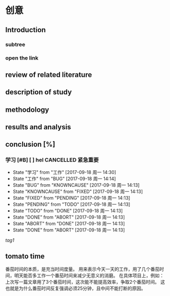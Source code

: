 ﻿#+OPTIONS: ^:{}

* 创意
** Introduction
*** subtree
*** open the link
** review of related literature
** description of study
** methodology
** results and analysis
**  conclusion [%]
*** 学习 [#B] [ ] hel                                  :CANCELLED:紧急重要:
- State "学习"       from "工作"       [2017-09-18 周一 14:30]
- State "工作"       from "BUG"        [2017-09-18 周一 14:14]
- State "BUG"        from "KNOWNCAUSE" [2017-09-18 周一 14:13]
- State "KNOWNCAUSE" from "FIXED"      [2017-09-18 周一 14:13]
- State "FIXED"      from "PENDING"    [2017-09-18 周一 14:13]
- State "PENDING"    from "TODO"       [2017-09-18 周一 14:13]
- State "TODO"       from "DONE"       [2017-09-18 周一 14:13]
- State "DONE"       from "ABORT"      [2017-09-18 周一 14:13]
- State "ABORT"      from "DONE"       [2017-09-18 周一 14:13]
- State "DONE"       from "ABORT"      [2017-09-18 周一 14:13]



[[tag1]]
** tomato time
番茄时间的本质，是充当时间度量。
用来表示今天一天的工作，用了几个番茄时间，明天能否多工作一个番茄时间来减少无意义的消磨。
在具体项目上，例如：上次写一篇文章用了3个番茄时间，这次能不能提高效率，争取2个番茄时间。
这也就是为什么番茄时间反复强调必须25分钟，且中间不能打断的原因。
